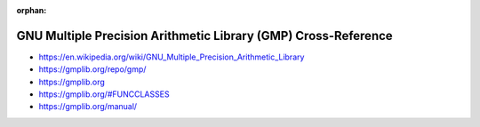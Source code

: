 :orphan:

.. index:: GNU GMP
.. index:: GMP
.. highlight:: c

***************************************************************
GNU Multiple Precision Arithmetic Library (GMP) Cross-Reference
***************************************************************

.. todo:: To be written.

- https://en.wikipedia.org/wiki/GNU_Multiple_Precision_Arithmetic_Library
- https://gmplib.org/repo/gmp/
- https://gmplib.org
- https://gmplib.org/#FUNCCLASSES
- https://gmplib.org/manual/
